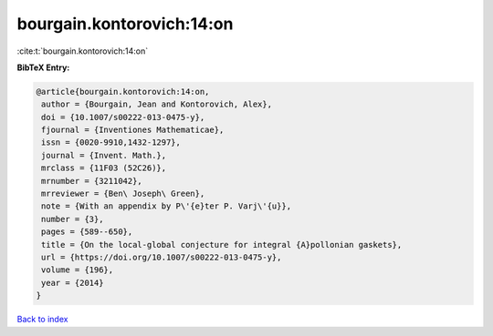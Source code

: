 bourgain.kontorovich:14:on
==========================

:cite:t:`bourgain.kontorovich:14:on`

**BibTeX Entry:**

.. code-block:: bibtex

   @article{bourgain.kontorovich:14:on,
    author = {Bourgain, Jean and Kontorovich, Alex},
    doi = {10.1007/s00222-013-0475-y},
    fjournal = {Inventiones Mathematicae},
    issn = {0020-9910,1432-1297},
    journal = {Invent. Math.},
    mrclass = {11F03 (52C26)},
    mrnumber = {3211042},
    mrreviewer = {Ben\ Joseph\ Green},
    note = {With an appendix by P\'{e}ter P. Varj\'{u}},
    number = {3},
    pages = {589--650},
    title = {On the local-global conjecture for integral {A}pollonian gaskets},
    url = {https://doi.org/10.1007/s00222-013-0475-y},
    volume = {196},
    year = {2014}
   }

`Back to index <../By-Cite-Keys.rst>`_
